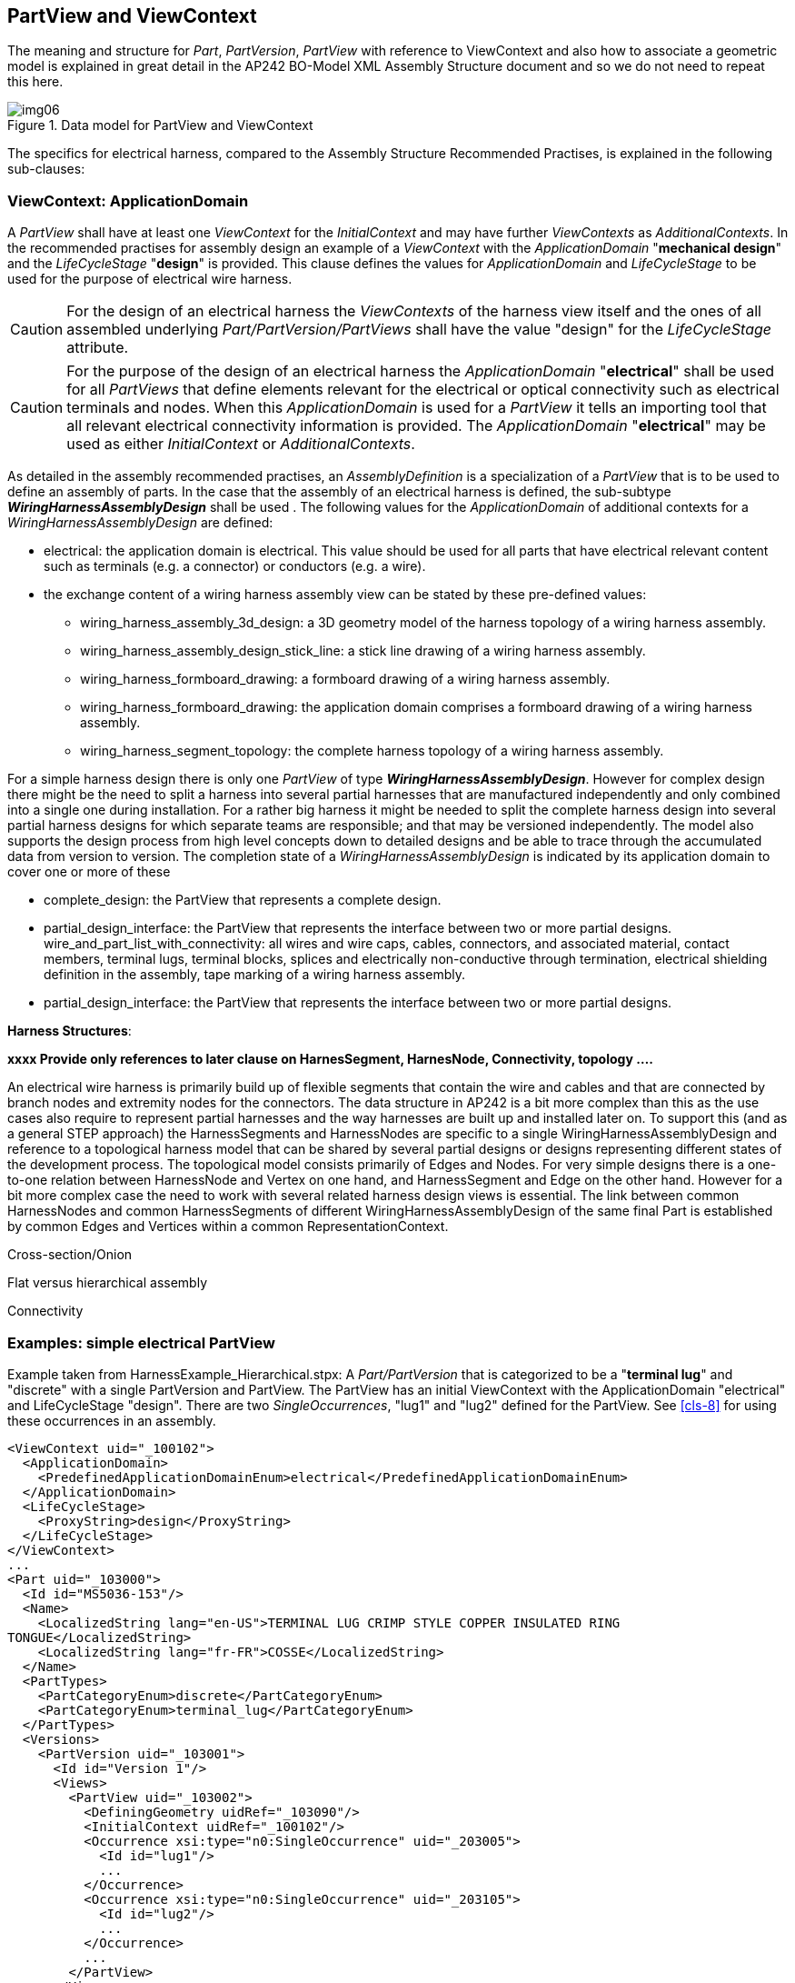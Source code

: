 [[cls-5]]
== PartView and ViewContext

The meaning and structure for _Part_, _PartVersion_, _PartView_ with reference to
ViewContext and also how to associate a geometric model is explained in great detail
in the AP242 BO-Model XML Assembly Structure document and so we do not need to repeat
this here.

[[fig6]]
.Data model for PartView and ViewContext
image::img06.png[]

The specifics for electrical harness, compared to the Assembly Structure Recommended
Practises, is explained in the following sub-clauses:

[[cls-5.1]]
=== ViewContext: ApplicationDomain

A _PartView_ shall have at least one _ViewContext_ for the _InitialContext_ and may
have further _ViewContexts_ as _AdditionalContexts_. In the recommended practises for
assembly design an example of a _ViewContext_ with the _ApplicationDomain_
"**mechanical design**" and the _LifeCycleStage_ "**design**" is provided. This
clause defines the values for _ApplicationDomain_ and _LifeCycleStage_ to be used for
the purpose of electrical wire harness.

[CAUTION,type=""]
====
For the design of an electrical harness the _ViewContexts_ of the harness view itself
and the ones of all assembled underlying _Part/PartVersion/PartViews_ shall have the
value "design" for the _LifeCycleStage_ attribute.
====

[CAUTION,type=""]
====
For the purpose of the design of an electrical harness the _ApplicationDomain_
"**electrical**" shall be used for all _PartViews_ that define elements relevant for
the electrical or optical connectivity such as electrical terminals and nodes. When
this _ApplicationDomain_ is used for a _PartView_ it tells an importing tool that all
relevant electrical connectivity information is provided. The _ApplicationDomain_
"**electrical**" may be used as either _InitialContext_ or _AdditionalContexts_.
====

As detailed in the assembly recommended practises, an _AssemblyDefinition_ is a
specialization of a _PartView_ that is to be used to define an assembly of parts. In
the case that the assembly of an electrical harness is defined, the sub-subtype
_**WiringHarnessAssemblyDesign**_ shall be used . The following values for the
_ApplicationDomain_ of additional contexts for a _WiringHarnessAssemblyDesign_ are
defined:

* electrical: the application domain is electrical. This value should be used for all
parts that have electrical relevant content such as terminals (e.g. a connector) or
conductors (e.g. a wire).
* the exchange content of a wiring harness assembly view can be stated by these
pre-defined values:
** wiring_harness_assembly_3d_design: a 3D geometry model of the harness topology of
a wiring harness assembly.
** wiring_harness_assembly_design_stick_line: a stick line drawing of a wiring
harness assembly.
** wiring_harness_formboard_drawing: a formboard drawing of a wiring harness assembly.
** wiring_harness_formboard_drawing: the application domain comprises a formboard
drawing of a wiring harness assembly.
** wiring_harness_segment_topology: the complete harness topology of a wiring harness
assembly.

For a simple harness design there is only one _PartView_ of type
_**WiringHarnessAssemblyDesign**_. However for complex design there might be the need
to split a harness into several partial harnesses that are manufactured independently
and only combined into a single one during installation. For a rather big harness it
might be needed to split the complete harness design into several partial harness
designs for which separate teams are responsible; and that may be versioned
independently. The model also supports the design process from high level concepts
down to detailed designs and be able to trace through the accumulated data from
version to version. The completion state of a _WiringHarnessAssemblyDesign_ is
indicated by its application domain to cover one or more of these

* complete_design: the PartView that represents a complete design.
* partial_design_interface: the PartView that represents the interface between two or
more partial designs. wire_and_part_list_with_connectivity: all wires and wire caps,
cables, connectors, and associated material, contact members, terminal lugs, terminal
blocks, splices and electrically non-conductive through termination, electrical
shielding definition in the assembly, tape marking of a wiring harness assembly.
* partial_design_interface: the PartView that represents the interface between two or
more partial designs.

*Harness Structures*:

[TODO]
====
*xxxx Provide only references to later clause on HarnesSegment, HarnesNode,
Connectivity, topology ....*

An electrical wire harness is primarily build up of flexible segments that contain
the wire and cables and that are connected by branch nodes and extremity nodes for
the connectors. The data structure in AP242 is a bit more complex than this as the
use cases also require to represent partial harnesses and the way harnesses are built
up and installed later on. To support this (and as a general STEP approach) the
HarnessSegments and HarnessNodes are specific to a single WiringHarnessAssemblyDesign
and reference to a topological harness model that can be shared by several partial
designs or designs representing different states of the development process. The
topological model consists primarily of Edges and Nodes. For very simple designs
there is a one-to-one relation between HarnessNode and Vertex on one hand, and
HarnessSegment and Edge on the other hand. However for a bit more complex case the
need to work with several related harness design views is essential. The link between
common HarnessNodes and common HarnessSegments of different
WiringHarnessAssemblyDesign of the same final Part is established by common Edges and
Vertices within a common RepresentationContext.

Cross-section/Onion

Flat versus hierarchical assembly

Connectivity
====

[[cls-5.2]]
=== Examples: simple electrical PartView

Example taken from HarnessExample_Hierarchical.stpx: A _Part/PartVersion_ that is
categorized to be a "*terminal lug*" and "discrete" with a single PartVersion and
PartView. The PartView has an initial ViewContext with the ApplicationDomain
"electrical" and LifeCycleStage "design". There are two _SingleOccurrences_, "lug1" and
"lug2" defined for the PartView. See <<cls-8>> for using these occurrences in an
assembly.

[%unnumbered]
[source,xml]
----
<ViewContext uid="_100102">
  <ApplicationDomain>
    <PredefinedApplicationDomainEnum>electrical</PredefinedApplicationDomainEnum>
  </ApplicationDomain>
  <LifeCycleStage>
    <ProxyString>design</ProxyString>
  </LifeCycleStage>
</ViewContext>
...
<Part uid="_103000">
  <Id id="MS5036-153"/>
  <Name>
    <LocalizedString lang="en-US">TERMINAL LUG CRIMP STYLE COPPER INSULATED RING
TONGUE</LocalizedString>
    <LocalizedString lang="fr-FR">COSSE</LocalizedString>
  </Name>
  <PartTypes>
    <PartCategoryEnum>discrete</PartCategoryEnum>
    <PartCategoryEnum>terminal_lug</PartCategoryEnum>
  </PartTypes>
  <Versions>
    <PartVersion uid="_103001">
      <Id id="Version 1"/>
      <Views>
        <PartView uid="_103002">
          <DefiningGeometry uidRef="_103090"/>
          <InitialContext uidRef="_100102"/>
          <Occurrence xsi:type="n0:SingleOccurrence" uid="_203005">
            <Id id="lug1"/>
            ...
          </Occurrence>
          <Occurrence xsi:type="n0:SingleOccurrence" uid="_203105">
            <Id id="lug2"/>
            ...
          </Occurrence>
          ...
        </PartView>
      </Views>
    </PartVersion>
  </Versions>
</Part>
----

[[cls-5.3]]
=== Example: simple WiringHarnessAssemblyDesign

Example taken from HarnessExample_Hierarchical.stpx:

A _Part_ with the categories "wiring_harness" and "discrete" is defined. Its single
_PartVersion_ contains a _PartView_ of type _WiringHarnessAssemblyDesign_. As all
other PartViews used for design of an electrical wire harness this has an initial
ViewContext with the ApplicationDomain "electrical" and LifeCycleStage "design".
There are two additional ViewContexts defined for this design view. By ViewContexts
"_100104" with the ApplicationDomain "wiring_harness_segment_topology" it is made
clear that the __WiringHarnessAssemblyDesign__ contains a complete topological
representation. By ViewContexts "_100105" with the ApplicationDomain
"wire_and_part_list_with_connectivity" it is made clear that the
__WiringHarnessAssemblyDesign__ contains all electrical relevant occurrences such as
wires, cables, connectors, contacts, terminal lugs and more.

[%unnumbered]
[source,xml]
----
<ViewContext uid="_100104">
  <ApplicationDomain>
    <PredefinedApplicationDomainEnum>wiring_harness_segment_topology</
PredefinedApplicationDomainEnum>
  </ApplicationDomain>
  <LifeCycleStage>
    <ProxyString>design</ProxyString>
  </LifeCycleStage>
</ViewContext>

<ViewContext uid="_100105">
  <ApplicationDomain>
    <PredefinedApplicationDomainEnum>wire_and_part_list_with_connectivity</
PredefinedApplicationDomainEnum>
  </ApplicationDomain>
  <LifeCycleStage>
    <ProxyString>design</ProxyString>
  </LifeCycleStage>
</ViewContext>

<Part uid="_311000">
  <Id id="Part_H1"/>
  <Name> <CharacterString>Electrical Harness example 1</CharacterString> </Name>
  <PartTypes>
    <PartCategoryEnum>wiring_harness</PartCategoryEnum>
    <PartCategoryEnum>discrete</PartCategoryEnum>
  </PartTypes>
  <Versions>
    <PartVersion uid="_311001">
      <Id></Id>
      <Views>
        <PartView xsi:type="n0:WiringHarnessAssemblyDesign" uid="_311002">"
uid="_311002">
          <AdditionalContexts>
            <ViewContext uidRef="_100104"/>
            <ViewContext uidRef="_100105"/>
          </AdditionalContexts>
          <DefiningGeometry uidRef="_314090"/>
          <InitialContext uidRef="_100102"/>
          ...
          <Topology uidRef="_321010" />
        </PartView>
      </Views>
    </PartVersion>
  </Versions>
</Part>
----

For the attributes DefiningGeometry and Topology of a WiringHarnessAssemblyDesign
see later

TODO: clauses.

[[cls-5.4]]
=== Example: complete and partial WiringHarnessAssemblyDesign

example taken from file: HarnessExample_DesignSplitting.xml

TODO: xxx

[[cls-5.5]]
=== Parts used in the reference example

<<table1>> lists all the Part used in the reference example, together with the used
PartVersion, PartView and part category.

[[table4]]
[options=header,cols=6]
.Parts used in the example
|===
| Part | Version | View | Id | Name | Category/type

| _101000 | _101001 | _101002 | 04034-22-9 | WIRE,ELEC,COMP,SNGL CONDUCTOR,150 DEG C | wire, raw material by length

| _102000 | _102001 | _102002 | RG 58 | RG 58 | cable, raw material by length

| _103000 | _103001 | _103002 | MS5036-153 | TERMINAL LUG CRIMP STYLE COPPER INSULATED RING TONGUE | terminal lug

| _104000 | _104001 | _104002 | 16 AWG | Speaker wire | cable, raw material by length

| _110000 | _110001 | _110002 | SB6 4 1 M G 05 W2 P E1 01 AA | ARINC 600 set | connector kit

| _111000 | _111001 | _111002 | 8660-31A-100-01A/AA | ARINC 600 shell 1 A and B dummy | connector insert

| _112000 | _112001 | _112002 | 8660-5W2 | ARINC 600 shell 1 C 5W2 insert | connector insert

| _113000 | _113001 | _113002 | 8660-2485 | #5 Coax contact | connector contact

| _114000 | _114002 | _103090 | 8660-249 | #16 Rack plug power contact | connector contact

| _115000 | _115001 | _115002 | 8660-5W2x1 | Insert 5W2 assembly | connector insert

| _116000 | _116001 | _116002 | 8660-250 | #12 Rack plug signal contact | connector contact

| _117000 | _117001 | _117002 | TM2PB | Phone connector 6.35mm | connector

| _118000 | _118001 | _118002 | M81824 | Butt Splice Terminal | splice

| _119000 | _119001 | _119002 | DEP09S065TLF | D-sub 9 Pin Db9 Female Solder Type Socket Connector | connector

| _120000 | _120001 | _120002 | TC122 | Braid 1/2inch | overbraid

| _121000 | _121001 | _121002 | F6W1.50BK | Wrap | protective covering

| _122000 | _122001 | _122002 | H4N1.00BK | HeatShrink | protective covering

| _123000 | _123001 | _123002 | 8660-140 | Backshell EMI connector | electrified backshell

| _311000 | _311001 | _311002 | Part_H1 | Electrical Harness team reference example | wiring harness

| _411000 | _411001 | _411002 | Part_H2 | Electrical Harness example 2 (minmal) | wiring harness

| _511000 | _511001 | _511002 | Aircraft99x | Aircraft99x |
|===

